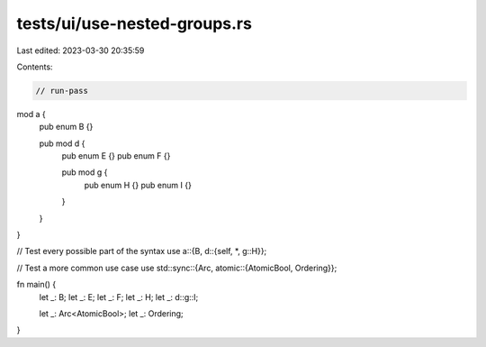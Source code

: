 tests/ui/use-nested-groups.rs
=============================

Last edited: 2023-03-30 20:35:59

Contents:

.. code-block:: rs

    // run-pass

mod a {
    pub enum B {}

    pub mod d {
        pub enum E {}
        pub enum F {}

        pub mod g {
            pub enum H {}
            pub enum I {}
        }
    }
}

// Test every possible part of the syntax
use a::{B, d::{self, *, g::H}};

// Test a more common use case
use std::sync::{Arc, atomic::{AtomicBool, Ordering}};

fn main() {
    let _: B;
    let _: E;
    let _: F;
    let _: H;
    let _: d::g::I;

    let _: Arc<AtomicBool>;
    let _: Ordering;
}


